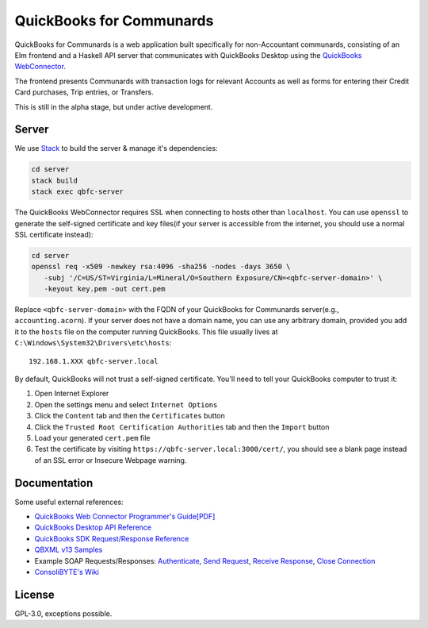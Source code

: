 #########################
QuickBooks for Communards
#########################

QuickBooks for Communards is a web application built specifically for
non-Accountant communards, consisting of an Elm frontend and a Haskell API
server that communicates with QuickBooks Desktop using the `QuickBooks
WebConnector`_.

The frontend presents Communards with transaction logs for relevant Accounts as
well as forms for entering their Credit Card purchases, Trip entries, or
Transfers.

This is still in the alpha stage, but under active development.

.. _QuickBooks WebConnector: https://developer.intuit.com/app/developer/qbdesktop/docs/get-started/get-started-with-quickbooks-web-connector


Server
######

We use `Stack`_ to build the server & manage it's dependencies:

.. code:: bash

   cd server
   stack build
   stack exec qbfc-server

The QuickBooks WebConnector requires SSL when connecting to hosts other than
``localhost``. You can use ``openssl`` to generate the self-signed certificate
and key files(if your server is accessible from the internet, you should use a
normal SSL certificate instead):

.. code:: bash

   cd server
   openssl req -x509 -newkey rsa:4096 -sha256 -nodes -days 3650 \
      -subj '/C=US/ST=Virginia/L=Mineral/O=Southern Exposure/CN=<qbfc-server-domain>' \
      -keyout key.pem -out cert.pem

Replace ``<qbfc-server-domain>`` with the FQDN of your QuickBooks for
Communards server(e.g., ``accounting.acorn``). If your server does not have a
domain name, you can use any arbitrary domain, provided you add it to the
``hosts`` file on the computer running QuickBooks. This file usually lives at
``C:\Windows\System32\Drivers\etc\hosts``::

   192.168.1.XXX qbfc-server.local

By default, QuickBooks will not trust a self-signed certificate. You'll need to
tell your QuickBooks computer to trust it:

#. Open Internet Explorer
#. Open the settings menu and select ``Internet Options``
#. Click the ``Content`` tab and then the ``Certificates`` button
#. Click the ``Trusted Root Certification Authorities`` tab and then the
   ``Import`` button
#. Load your generated ``cert.pem`` file
#. Test the certificate by visiting ``https://qbfc-server.local:3000/cert/``,
   you should see a blank page instead of an SSL error or Insecure Webpage
   warning.

.. _Stack: https://docs.haskellstack.org/en/stable/README/


Documentation
#############

Some useful external references:

* `QuickBooks Web Connector Programmer's Guide[PDF]`_
* `QuickBooks Desktop API Reference`_
* `QuickBooks SDK Request/Response Reference`_
* `QBXML v13 Samples`_
* Example SOAP Requests/Responses: `Authenticate`_, `Send Request`_,
  `Receive Response`_, `Close Connection`_
* `ConsoliBYTE's Wiki`_


.. _QuickBooks Web Connector Programmer's Guide[PDF]: https://developer-static.intuit.com/qbSDK-current/doc/PDF/QBWC_ProGuide.pdf
.. _QuickBooks Desktop API Reference: https://developer.intuit.com/app/developer/qbdesktop/docs/api-reference
.. _QuickBooks SDK Request/Response Reference: https://developer-static.intuit.com/qbsdk-current/common/newosr/
.. _QBXML v13 Samples: https://github.com/IntuitDeveloper/QBXML_SDK13_Samples/tree/master/xmlfiles
.. _Authenticate: http://wiki.consolibyte.com/wiki/doku.php/quickbooks_web_connector_soap_authenticate
.. _Send Request: http://wiki.consolibyte.com/wiki/doku.php/quickbooks_web_connector_soap_sendrequestxml
.. _Receive Response: http://wiki.consolibyte.com/wiki/doku.php/quickbooks_web_connector_soap_receiveresponsexml
.. _Close Connection: http://wiki.consolibyte.com/wiki/doku.php/quickbooks_web_connector_soap_closeconnection
.. _ConsoliBYTE's Wiki: http://wiki.consolibyte.com/wiki/doku.php/quickbooks_web_connector


License
#######

GPL-3.0, exceptions possible.
